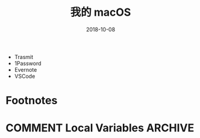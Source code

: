 #+HUGO_BASE_DIR: ~/Dropbox/org-notes/blog
#+HUGO_SECTION: ./post
#+TITLE: 我的 macOS 
#+DATE: 2018-10-08
#+options: author:nil
#+HUGO_AUTO_SET_LASTMOD: t
#+HUGO_TAGS: 我的 mac 使用
#+HUGO_CATEGORIES: 
#+HUGO_DRAFT: True

- Trasmit
- 1Password
- Evernote
- VSCode


* Footnotes
* COMMENT Local Variables                          :ARCHIVE:
  # Local Variables:
  # org-hugo-auto-export-on-save: t
  # End:

